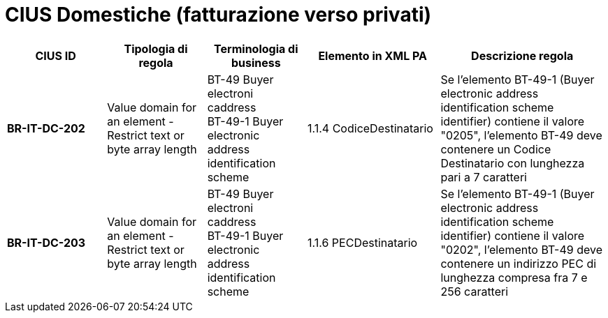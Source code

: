 

= [lime-background]#CIUS Domestiche (fatturazione verso privati)#


[cols="3s,3,3,4,5", options="header"]
|====

^.^|CIUS ID
^.^|Tipologia di regola
^.^|Terminologia di business
^.^|Elemento in XML PA
^.^|Descrizione regola


|BR-IT-DC-202
|Value domain for an element - Restrict  text or byte array length
|BT-49 Buyer electroni caddress +
BT-49-1 Buyer electronic address identification scheme
|1.1.4  CodiceDestinatario
|Se l'elemento BT-49-1 (Buyer electronic address identification scheme identifier) contiene il valore "0205", l'elemento BT-49 deve contenere un Codice Destinatario con lunghezza pari a 7 caratteri

|BR-IT-DC-203
|Value domain for an element - Restrict  text or byte array length
|BT-49 Buyer electroni caddress +
BT-49-1 Buyer electronic address identification scheme
|1.1.6 PECDestinatario
|Se l'elemento BT-49-1 (Buyer electronic address identification scheme identifier) contiene il valore "0202", l'elemento BT-49 deve contenere un indirizzo PEC di lunghezza compresa fra 7 e 256 caratteri



|====